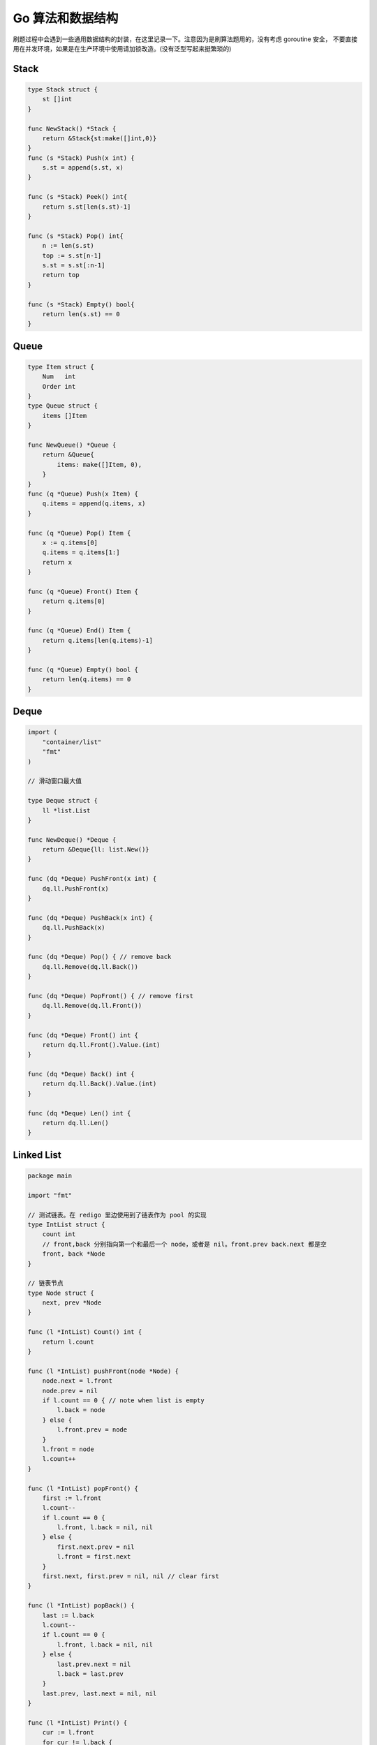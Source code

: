.. _go_algorithms:

Go 算法和数据结构
=====================================================================

刷题过程中会遇到一些通用数据结构的封装，在这里记录一下。注意因为是刷算法题用的，没有考虑 goroutine 安全，
不要直接用在并发环境，如果是在生产环境中使用请加锁改造。(没有泛型写起来挺繁琐的)

Stack
--------------------------------------------------

.. code-block:: go

    type Stack struct {
        st []int
    }

    func NewStack() *Stack {
        return &Stack{st:make([]int,0)}
    }
    func (s *Stack) Push(x int) {
        s.st = append(s.st, x)
    }

    func (s *Stack) Peek() int{
        return s.st[len(s.st)-1]
    }

    func (s *Stack) Pop() int{
        n := len(s.st)
        top := s.st[n-1]
        s.st = s.st[:n-1]
        return top
    }

    func (s *Stack) Empty() bool{
        return len(s.st) == 0
    }

Queue
--------------------------------------------------

.. code-block:: go

    type Item struct {
        Num   int
        Order int
    }
    type Queue struct {
        items []Item
    }

    func NewQueue() *Queue {
        return &Queue{
            items: make([]Item, 0),
        }
    }
    func (q *Queue) Push(x Item) {
        q.items = append(q.items, x)
    }

    func (q *Queue) Pop() Item {
        x := q.items[0]
        q.items = q.items[1:]
        return x
    }

    func (q *Queue) Front() Item {
        return q.items[0]
    }

    func (q *Queue) End() Item {
        return q.items[len(q.items)-1]
    }

    func (q *Queue) Empty() bool {
        return len(q.items) == 0
    }

Deque
--------------------------------------------------

.. code-block:: go

    import (
        "container/list"
        "fmt"
    )

    // 滑动窗口最大值

    type Deque struct {
        ll *list.List
    }

    func NewDeque() *Deque {
        return &Deque{ll: list.New()}
    }

    func (dq *Deque) PushFront(x int) {
        dq.ll.PushFront(x)
    }

    func (dq *Deque) PushBack(x int) {
        dq.ll.PushBack(x)
    }

    func (dq *Deque) Pop() { // remove back
        dq.ll.Remove(dq.ll.Back())
    }

    func (dq *Deque) PopFront() { // remove first
        dq.ll.Remove(dq.ll.Front())
    }

    func (dq *Deque) Front() int {
        return dq.ll.Front().Value.(int)
    }

    func (dq *Deque) Back() int {
        return dq.ll.Back().Value.(int)
    }

    func (dq *Deque) Len() int {
        return dq.ll.Len()
    }


Linked List
--------------------------------------------------

.. code-block:: go

    package main

    import "fmt"

    // 测试链表。在 redigo 里边使用到了链表作为 pool 的实现
    type IntList struct {
        count int
        // front,back 分别指向第一个和最后一个 node，或者是 nil。front.prev back.next 都是空
        front, back *Node
    }

    // 链表节点
    type Node struct {
        next, prev *Node
    }

    func (l *IntList) Count() int {
        return l.count
    }

    func (l *IntList) pushFront(node *Node) {
        node.next = l.front
        node.prev = nil
        if l.count == 0 { // note when list is empty
            l.back = node
        } else {
            l.front.prev = node
        }
        l.front = node
        l.count++
    }

    func (l *IntList) popFront() {
        first := l.front
        l.count--
        if l.count == 0 {
            l.front, l.back = nil, nil
        } else {
            first.next.prev = nil
            l.front = first.next
        }
        first.next, first.prev = nil, nil // clear first
    }

    func (l *IntList) popBack() {
        last := l.back
        l.count--
        if l.count == 0 {
            l.front, l.back = nil, nil
        } else {
            last.prev.next = nil
            l.back = last.prev
        }
        last.prev, last.next = nil, nil
    }

    func (l *IntList) Print() {
        cur := l.front
        for cur != l.back {
            fmt.Println(cur)
            cur = cur.next
        }
        if l.back != nil {
            fmt.Println(l.back)
        }
    }


Trie
--------------------------------------------------

.. code-block:: go

    // Package main provides ...
    package main

    import "fmt"

    // https://golangbyexample.com/trie-implementation-in-go/

    const (
        ALBHABET_SIZE = 26
    )

    type node struct {
        childrens [ALBHABET_SIZE]*node
        isWordEnd bool
    }

    type trie struct {
        root *node
    }

    func newTrie() *trie {
        return &trie{
            root: &node{},
        }
    }

    func (t *trie) insert(word string) {
        wordLength := len(word)
        current := t.root
        for i := 0; i < wordLength; i++ {
            idx := word[i] - 'a'
            if current.childrens[idx] == nil {
                current.childrens[idx] = &node{}
            }
            current = current.childrens[idx]
        }
        current.isWordEnd = true
    }
    func (t *trie) find(word string) bool {
        wordLength := len(word)
        current := t.root
        for i := 0; i < wordLength; i++ {
            idx := word[i] - 'a'
            if current.childrens[idx] == nil {
                return false
            }
            current = current.childrens[idx]
        }
        if current.isWordEnd {
            return true
        }
        return false
    }

    func main() {
        trie := newTrie()
        words := []string{"zhang", "wang", "li", "zhao"}
        for i := 0; i < len(words); i++ {
            trie.insert(words[i])
        }
        toFind := []string{"zhang", "wang", "li", "zhao", "gong"}
        for i := 0; i < len(toFind); i++ {
            c := toFind[i]
            if trie.find(c) {
                fmt.Printf("word[%s] found in trie.\n", c)
            } else {
                fmt.Printf("word[%s] not found in trie\n", c)
            }
        }
    }

OrderedMap (类似 python collections.OrderedDict)
--------------------------------------------------
模拟 python collections.OrderedDict 写的，可以方便的实现 lru 等。注意这里的 order 指的是 key 插入的顺序，不是指 key 字典序。

.. code-block:: go

    package main

    import (
        "container/list"
        "fmt"
    )

    // 按照 key 插入顺序遍历 map，类似 python collections.OrderedDict。注意不是 key 的字典序，而是插入顺序
    type OrderedMap struct {
        m  map[string]int
        me map[string]*list.Element
        ll *list.List // 记录 key order
    }

    func NewOrderedMap() *OrderedMap {
        return &OrderedMap{
            m:  make(map[string]int),
            me: make(map[string]*list.Element),
            ll: list.New(),
        }
    }

    func (o *OrderedMap) Set(k string, v int) {
        if _, found := o.m[k]; !found {
            e := o.ll.PushBack(k)
            o.me[k] = e
        }
        o.m[k] = v
    }

    func (o *OrderedMap) Exist(k string) bool {
        _, found := o.m[k]
        return found
    }

    func (o *OrderedMap) Get(k string) int {
        return o.m[k]
    }

    func (o *OrderedMap) Delete(k string) {
        delete(o.m, k)

        node := o.me[k]
        o.ll.Remove(node)
        delete(o.me, k)
    }

    func (o *OrderedMap) Len() int {
        return len(o.m)
    }

    // 按照 key 进入顺序返回
    func (o *OrderedMap) Keys() []string {
        keys := make([]string, o.ll.Len())
        i := 0
        for e := o.ll.Front(); e != nil; e = e.Next() {
            keys[i] = e.Value.(string)
            i++
        }
        return keys
    }
